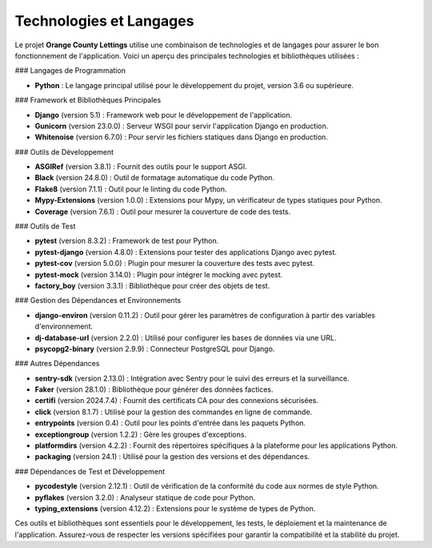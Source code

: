 ===============================
Technologies et Langages
===============================

Le projet **Orange County Lettings** utilise une combinaison de technologies et de langages pour assurer le bon fonctionnement de l'application. Voici un aperçu des principales technologies et bibliothèques utilisées :

### Langages de Programmation

- **Python** : Le langage principal utilisé pour le développement du projet, version 3.6 ou supérieure.

### Framework et Bibliothèques Principales

- **Django** (version 5.1) : Framework web pour le développement de l'application.
- **Gunicorn** (version 23.0.0) : Serveur WSGI pour servir l'application Django en production.
- **Whitenoise** (version 6.7.0) : Pour servir les fichiers statiques dans Django en production.

### Outils de Développement

- **ASGIRef** (version 3.8.1) : Fournit des outils pour le support ASGI.
- **Black** (version 24.8.0) : Outil de formatage automatique du code Python.
- **Flake8** (version 7.1.1) : Outil pour le linting du code Python.
- **Mypy-Extensions** (version 1.0.0) : Extensions pour Mypy, un vérificateur de types statiques pour Python.
- **Coverage** (version 7.6.1) : Outil pour mesurer la couverture de code des tests.

### Outils de Test

- **pytest** (version 8.3.2) : Framework de test pour Python.
- **pytest-django** (version 4.8.0) : Extensions pour tester des applications Django avec pytest.
- **pytest-cov** (version 5.0.0) : Plugin pour mesurer la couverture des tests avec pytest.
- **pytest-mock** (version 3.14.0) : Plugin pour intégrer le mocking avec pytest.
- **factory_boy** (version 3.3.1) : Bibliothèque pour créer des objets de test.

### Gestion des Dépendances et Environnements

- **django-environ** (version 0.11.2) : Outil pour gérer les paramètres de configuration à partir des variables d'environnement.
- **dj-database-url** (version 2.2.0) : Utilisé pour configurer les bases de données via une URL.
- **psycopg2-binary** (version 2.9.9) : Connecteur PostgreSQL pour Django.

### Autres Dépendances

- **sentry-sdk** (version 2.13.0) : Intégration avec Sentry pour le suivi des erreurs et la surveillance.
- **Faker** (version 28.1.0) : Bibliothèque pour générer des données factices.
- **certifi** (version 2024.7.4) : Fournit des certificats CA pour des connexions sécurisées.
- **click** (version 8.1.7) : Utilisé pour la gestion des commandes en ligne de commande.
- **entrypoints** (version 0.4) : Outil pour les points d'entrée dans les paquets Python.
- **exceptiongroup** (version 1.2.2) : Gère les groupes d'exceptions.
- **platformdirs** (version 4.2.2) : Fournit des répertoires spécifiques à la plateforme pour les applications Python.
- **packaging** (version 24.1) : Utilisé pour la gestion des versions et des dépendances.

### Dépendances de Test et Développement

- **pycodestyle** (version 2.12.1) : Outil de vérification de la conformité du code aux normes de style Python.
- **pyflakes** (version 3.2.0) : Analyseur statique de code pour Python.
- **typing_extensions** (version 4.12.2) : Extensions pour le système de types de Python.

Ces outils et bibliothèques sont essentiels pour le développement, les tests, le déploiement et la maintenance de l'application. Assurez-vous de respecter les versions spécifiées pour garantir la compatibilité et la stabilité du projet.

